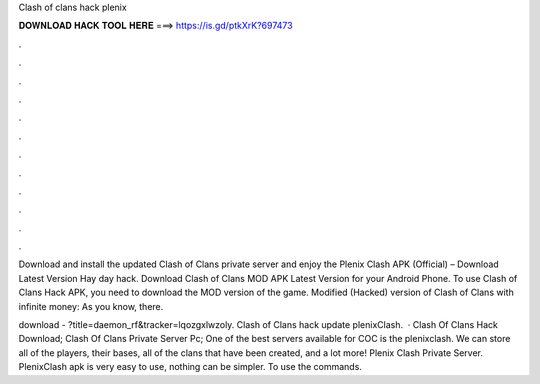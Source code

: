 Clash of clans hack plenix



𝐃𝐎𝐖𝐍𝐋𝐎𝐀𝐃 𝐇𝐀𝐂𝐊 𝐓𝐎𝐎𝐋 𝐇𝐄𝐑𝐄 ===> https://is.gd/ptkXrK?697473



.



.



.



.



.



.



.



.



.



.



.



.

Download and install the updated Clash of Clans private server and enjoy the Plenix Clash APK (Official) – Download Latest Version Hay day hack. Download Clash of Clans MOD APK Latest Version for your Android Phone. To use Clash of Clans Hack APK, you need to download the MOD version of the game. Modified (Hacked) version of Clash of Clans with infinite money: As you know, there.

download - ?title=daemon_rf&tracker=lqozgxlwzoly. Clash of Clans hack update plenixClash.  · Clash Of Clans Hack Download; Clash Of Clans Private Server Pc; One of the best servers available for COC is the plenixclash. We can store all of the players, their bases, all of the clans that have been created, and a lot more! Plenix Clash Private Server. PlenixClash apk is very easy to use, nothing can be simpler. To use the commands.
